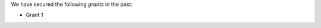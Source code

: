 .. title: Research Grants
.. slug: research-grants
.. date: 2024-07-08 12:49:14 UTC+01:00
.. tags: 
.. category: 
.. link: 
.. description: 
.. type: text

We have secured the following *grants* in the past:

- Grant 1
